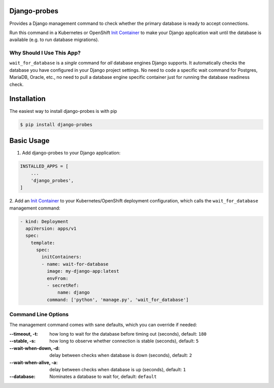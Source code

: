 Django-probes |latest-version|
==============================

|build-status| |python-support| |license|

Provides a Django management command to check whether the primary database
is ready to accept connections.

Run this command in a Kubernetes or OpenShift `Init Container`_ to make
your Django application wait until the database is available (e.g. to run
database migrations).

Why Should I Use This App?
--------------------------

``wait_for_database`` is a *single* command for *all* database engines
Django supports. It automatically checks the database you have configured
in your Django project settings. No need to code a specific wait command
for Postgres, MariaDB, Oracle, etc., no need to pull a database engine
specific container just for running the database readiness check.

.. |latest-version| image:: https://img.shields.io/pypi/v/django-probes.svg
   :alt: Latest version on PyPI
   :target: https://pypi.org/project/django-probes
.. |build-status| image:: https://img.shields.io/travis/vshn/django-probes/master.svg
   :alt: Build status
   :target: https://travis-ci.org/vshn/django-probes
.. |python-support| image:: https://img.shields.io/pypi/pyversions/django-probes.svg
   :alt: Python versions
   :target: https://pypi.org/project/django-probes
.. |license| image:: https://img.shields.io/pypi/l/django-probes.svg
   :alt: Software license
   :target: https://github.com/vshn/django-probes/blob/master/LICENSE

.. _Init Container: https://kubernetes.io/docs/concepts/workloads/pods/init-containers/

Installation
============

The easiest way to install django-probes is with pip

.. code:: console

    $ pip install django-probes

Basic Usage
===========

1. Add django-probes to your Django application:

.. code:: python

    INSTALLED_APPS = [
        ...
        'django_probes',
    ]

2. Add an `Init Container`_ to your Kubernetes/OpenShift deployment
configuration, which calls the ``wait_for_database`` management command:

.. code:: yaml

    - kind: Deployment
      apiVersion: apps/v1
      spec:
        template:
          spec:
            initContainers:
            - name: wait-for-database
              image: my-django-app:latest
              envFrom:
              - secretRef:
                  name: django
              command: ['python', 'manage.py', 'wait_for_database']

Command Line Options
--------------------

The management command comes with sane defaults, which you can override
if needed:

:--timeout, -t:
    how long to wait for the database before timing out (seconds), default: ``180``
:--stable, -s:
    how long to observe whether connection is stable (seconds), default: ``5``
:--wait-when-down, -d:
    delay between checks when database is down (seconds), default: ``2``
:--wait-when-alive, -a:
    delay between checks when database is up (seconds), default: ``1``
:--database:
    Nominates a database to wait for, default: ``default``

